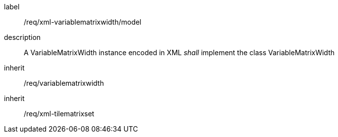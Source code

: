 
[[req_xml_variablematrixwidth_model]]
[requirement]
====
[%metadata]
label:: /req/xml-variablematrixwidth/model
description:: A VariableMatrixWidth instance encoded in XML _shall_ implement the class
VariableMatrixWidth
inherit:: /req/variablematrixwidth
inherit:: /req/xml-tilematrixset
====
